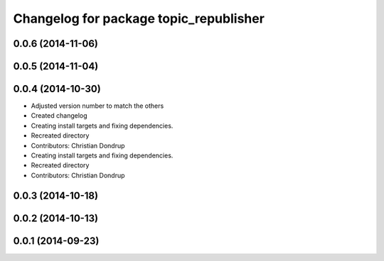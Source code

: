 ^^^^^^^^^^^^^^^^^^^^^^^^^^^^^^^^^^^^^^^
Changelog for package topic_republisher
^^^^^^^^^^^^^^^^^^^^^^^^^^^^^^^^^^^^^^^

0.0.6 (2014-11-06)
------------------

0.0.5 (2014-11-04)
------------------

0.0.4 (2014-10-30)
------------------
* Adjusted version number to match the others
* Created changelog
* Creating install targets and fixing dependencies.
* Recreated directory
* Contributors: Christian Dondrup

* Creating install targets and fixing dependencies.
* Recreated directory
* Contributors: Christian Dondrup

0.0.3 (2014-10-18)
------------------

0.0.2 (2014-10-13)
------------------

0.0.1 (2014-09-23)
------------------
